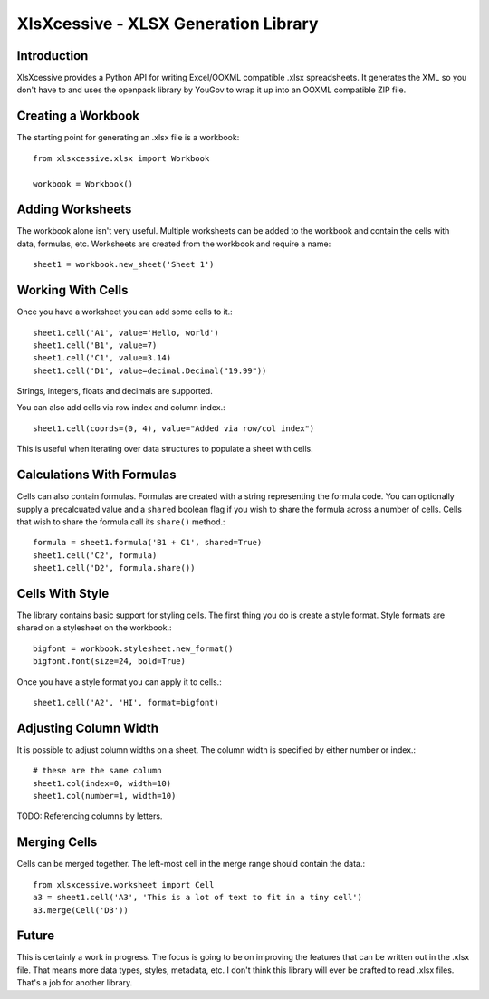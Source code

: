 XlsXcessive - XLSX Generation Library
=====================================


Introduction
------------

XlsXcessive provides a Python API for writing Excel/OOXML compatible .xlsx
spreadsheets. It generates the XML so you don't have to and uses the openpack
library by YouGov to wrap it up into an OOXML compatible ZIP file.


Creating a Workbook
-------------------

The starting point for generating an .xlsx file is a workbook::

    from xlsxcessive.xlsx import Workbook
    
    workbook = Workbook()


Adding Worksheets
-----------------

The workbook alone isn't very useful. Multiple worksheets can be added to the
workbook and contain the cells with data, formulas, etc. Worksheets are created
from the workbook and require a name::

    sheet1 = workbook.new_sheet('Sheet 1')


Working With Cells
------------------

Once you have a worksheet you can add some cells to it.::

    sheet1.cell('A1', value='Hello, world')
    sheet1.cell('B1', value=7)
    sheet1.cell('C1', value=3.14)
    sheet1.cell('D1', value=decimal.Decimal("19.99"))

Strings, integers, floats and decimals are supported.

You can also add cells via row index and column index.::

    sheet1.cell(coords=(0, 4), value="Added via row/col index")

This is useful when iterating over data structures to populate a sheet with
cells.


Calculations With Formulas
--------------------------

Cells can also contain formulas. Formulas are created with a string representing
the formula code. You can optionally supply a precalcuated value and a
``shared`` boolean flag if you wish to share the formula across a number of
cells. Cells that wish to share the formula call its ``share()`` method.::

    formula = sheet1.formula('B1 + C1', shared=True)
    sheet1.cell('C2', formula)
    sheet1.cell('D2', formula.share())


Cells With Style
----------------

The library contains basic support for styling cells. The first thing you do is
create a style format. Style formats are shared on a stylesheet on the
workbook.::
    
    bigfont = workbook.stylesheet.new_format()
    bigfont.font(size=24, bold=True)

Once you have a style format you can apply it to cells.::

    sheet1.cell('A2', 'HI', format=bigfont)


Adjusting Column Width
----------------------

It is possible to adjust column widths on a sheet. The column width is specified
by either number or index.::

    # these are the same column
    sheet1.col(index=0, width=10)
    sheet1.col(number=1, width=10)

TODO: Referencing columns by letters.


Merging Cells
-------------

Cells can be merged together.  The left-most cell in the merge range should
contain the data.::

    from xlsxcessive.worksheet import Cell
    a3 = sheet1.cell('A3', 'This is a lot of text to fit in a tiny cell')
    a3.merge(Cell('D3'))


Future
------

This is certainly a work in progress.  The focus is going to be on improving the
features that can be written out in the .xlsx file. That means more data types, 
styles, metadata, etc. I don't think this library will ever be crafted to read
.xlsx files. That's a job for another library.

